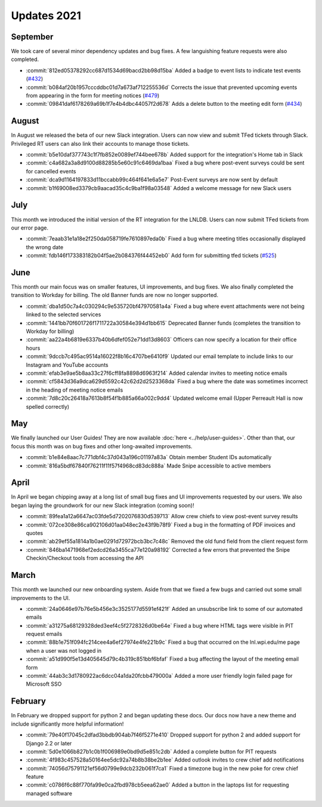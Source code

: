 ============
Updates 2021
============

September
=========
We took care of several minor dependency updates and bug fixes. A few languishing feature requests were also completed.

- :commit:`812ed05378292cc687d1534d69bacd2bb98d15ba` Added a badge to event lists to indicate test events (`#432 <https://github.com/WPI-LNL/lnldb/issues/432>`_)
- :commit:`b084af20b1957cccddbc01d7a673af712255536d` Corrects the issue that prevented upcoming events from appearing in the form for meeting notices (`#479 <https://github.com/WPI-LNL/lnldb/issues/479>`_)
- :commit:`09841daf6178269a69b1f7e4b4dbc44057f2d678` Adds a delete button to the meeting edit form (`#434 <https://github.com/WPI-LNL/lnldb/issues/434>`_)

August
======
In August we released the beta of our new Slack integration. Users can now view and submit TFed tickets through Slack.
Privileged RT users can also link their accounts to manage those tickets.

- :commit:`b5e10daf377743c1f7fb852e0089ef744bee678b` Added support for the integration's Home tab in Slack
- :commit:`c4a682a3a8d9100d88285b5e60c91c6469da1baa` Fixed a bug where post-event surveys could be sent for cancelled events
- :commit:`dca9d1164197833d11bccabb99c464f641e6a5e7` Post-Event surveys are now sent by default
- :commit:`b1f69008ed3379cb9aacad35c4c9ba1f98a03548` Added a welcome message for new Slack users

July
====
This month we introduced the initial version of the RT integration for the LNLDB. Users can now submit TFed tickets from
our error page.

- :commit:`7eaab31e1a18e2f250da058719fe7610897eda0b` Fixed a bug where meeting titles occasionally displayed the wrong date
- :commit:`fdb146f173383182b04f5ae2b084376f44452eb0` Add form for submitting tfed tickets (`#525 <https://github.com/WPI-LNL/lnldb/issues/525>`_)

June
====
This month our main focus was on smaller features, UI improvements, and bug fixes. We also finally completed the
transition to Workday for billing. The old Banner funds are now no longer supported.

- :commit:`dba1d50c7a4c030294c9e535720bf47970581a4a` Fixed a bug where event attachments were not being linked to the selected services
- :commit:`1441bb70f601726f1711722a30584e394d1bb615` Deprecated Banner funds (completes the transition to Workday for billing)
- :commit:`aa22a4b6819e6337b40b6dfef052e71dd13d8603` Officers can now specify a location for their office hours
- :commit:`9dccb7c495ac9514a16022f8b16c4707be6410f9` Updated our email template to include links to our Instagram and YouTube accounts
- :commit:`efab3e9ae5b8aa33c27f6cff8fa8898d6963f214` Added calendar invites to meeting notice emails
- :commit:`cf5843d36a9dca629d5592c42c62d2d2523368da` Fixed a bug where the date was sometimes incorrect in the heading of meeting notice emails
- :commit:`7d8c20c26418a7613b8f54f1b885a66a002c9dd4` Updated welcome email (Upper Perreault Hall is now spelled correctly)

May
===
We finally launched our User Guides! They are now available :doc:`here <../help/user-guides>`. Other than that, our
focus this month was on bug fixes and other long-awaited improvements.

- :commit:`b1e84e8aac7c771dbf4c37d043a196c01197a83a` Obtain member Student IDs automatically
- :commit:`816a5bdf67840f76211f11f57f4968cd83dc888a` Made Snipe accessible to active members

April
=====
In April we began chipping away at a long list of small bug fixes and UI improvements requested by our users. We also
began laying the groundwork for our new Slack integration (coming soon)!

- :commit:`89fea1a12a6647ac03fde5d7202076830d539713` Allow crew chiefs to view post-event survey results
- :commit:`072ce308e86ca902106d01aa048ec2e43f9b78f9` Fixed a bug in the formatting of PDF invoices and quotes
- :commit:`ab29ef55a1814a1b0ae0291d72972bcb3bc7c48c` Removed the old fund field from the client request form
- :commit:`846ba1471968ef2edcd26a3455ca77e120a98192` Corrected a few errors that prevented the Snipe Checkin/Checkout tools from accessing the API

March
=====
This month we launched our new onboarding system. Aside from that we fixed a few bugs and carried out some small
improvements to the UI.

- :commit:`24a0646e97b76e5b456e3c3525177d5591ef421f` Added an unsubscribe link to some of our automated emails
- :commit:`a31275a68129328ded3eef4c5f2728326d0be64e` Fixed a bug where HTML tags were visible in PIT request emails
- :commit:`88b1e751f094fc214cee4a6ef27974e4fe221b9c` Fixed a bug that occurred on the lnl.wpi.edu/me page when a user was not logged in
- :commit:`a51d990f5e13d405645d79c4b319c851bbf6bfaf` Fixed a bug affecting the layout of the meeting email form
- :commit:`44ab3c3d1780922ac6dcc04a1da20fcbb479000a` Added a more user friendly login failed page for Microsoft SSO


February
========
In February we dropped support for python 2 and began updating these docs. Our docs now have a new theme and include
significantly more helpful information!

- :commit:`79e40f17045c2dfad3bbdb904ab7f46f5271e410` Dropped support for python 2 and added support for Django 2.2 or later
- :commit:`5d0e1066b827b1c0b1f006989e0bd9d5e851c2db` Added a complete button for PIT requests
- :commit:`4f983c457528a50164ee5dc92a74b8b38be2b1ee` Added outlook invites to crew chief add notifications
- :commit:`74056d75791121ef56d0799e9dcb232b061f7ca1` Fixed a timezone bug in the new poke for crew chief feature
- :commit:`c0786f6c88f770fa99e0ca2fbd978cb5eea62ae0` Added a button in the laptops list for requesting managed software
